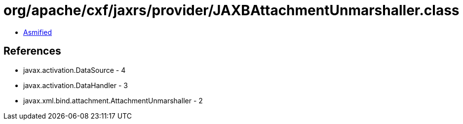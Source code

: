 = org/apache/cxf/jaxrs/provider/JAXBAttachmentUnmarshaller.class

 - link:JAXBAttachmentUnmarshaller-asmified.java[Asmified]

== References

 - javax.activation.DataSource - 4
 - javax.activation.DataHandler - 3
 - javax.xml.bind.attachment.AttachmentUnmarshaller - 2
